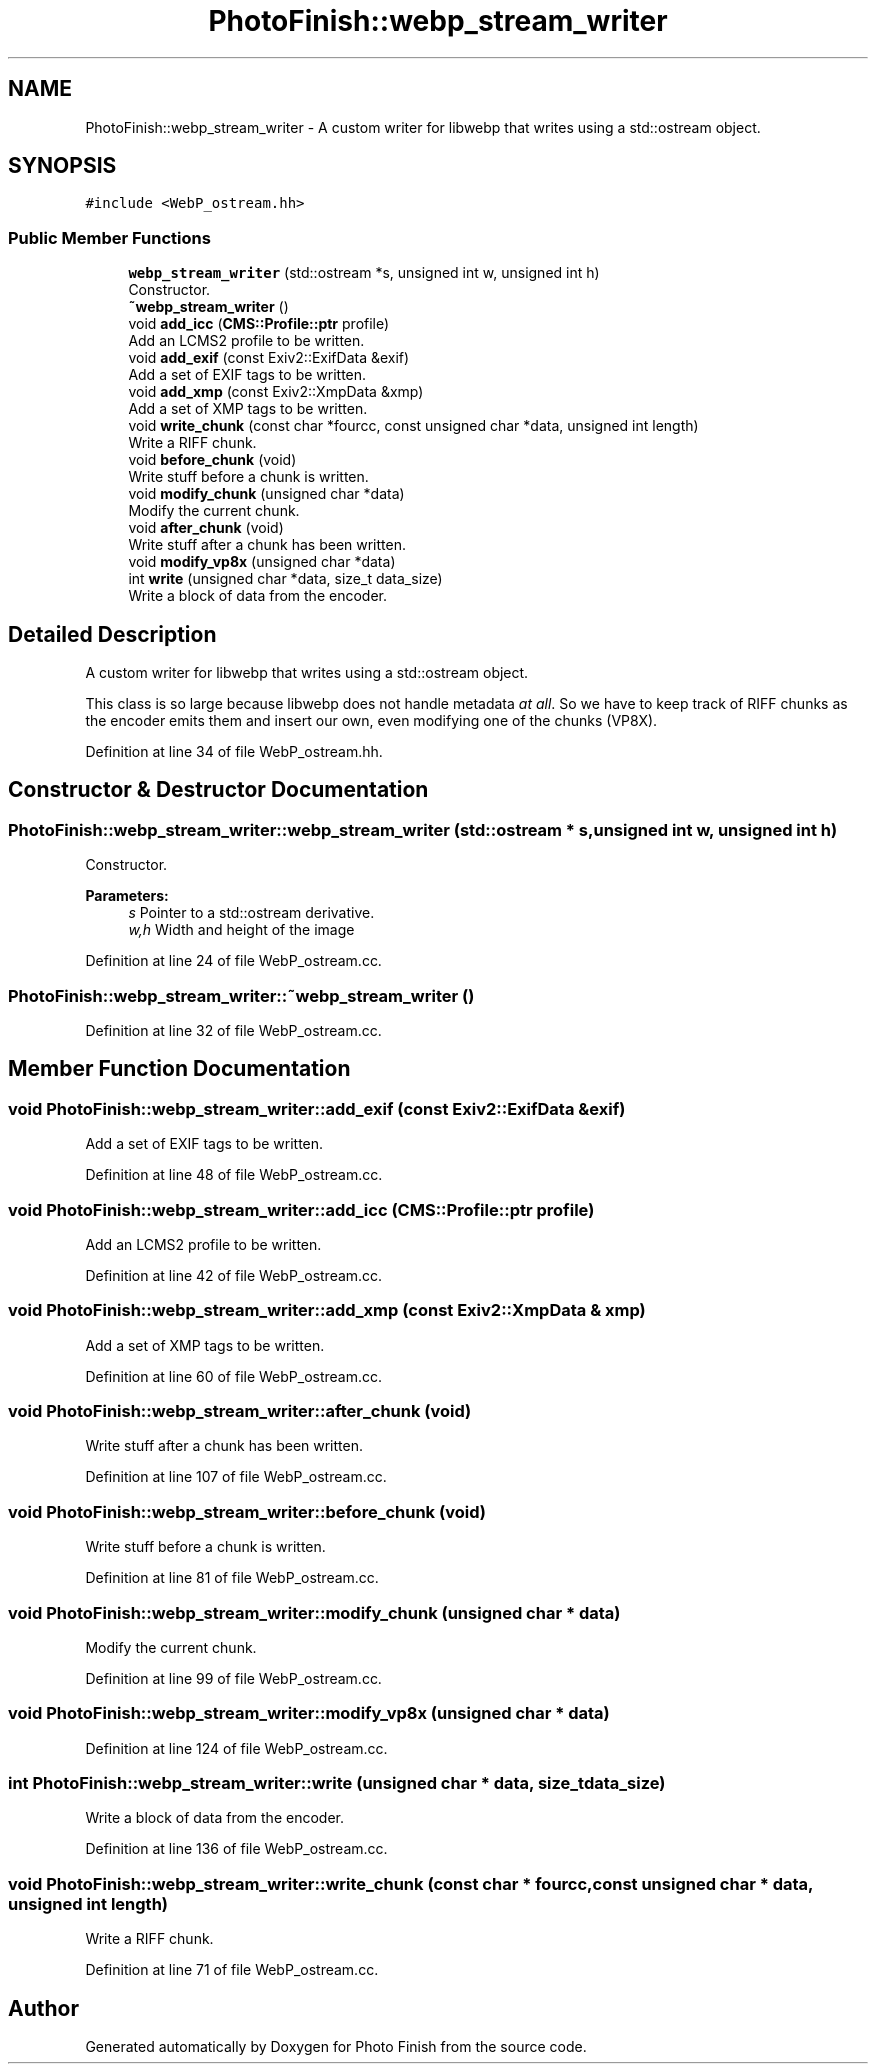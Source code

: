 .TH "PhotoFinish::webp_stream_writer" 3 "Mon Mar 6 2017" "Version 1" "Photo Finish" \" -*- nroff -*-
.ad l
.nh
.SH NAME
PhotoFinish::webp_stream_writer \- A custom writer for libwebp that writes using a std::ostream object\&.  

.SH SYNOPSIS
.br
.PP
.PP
\fC#include <WebP_ostream\&.hh>\fP
.SS "Public Member Functions"

.in +1c
.ti -1c
.RI "\fBwebp_stream_writer\fP (std::ostream *s, unsigned int w, unsigned int h)"
.br
.RI "Constructor\&. "
.ti -1c
.RI "\fB~webp_stream_writer\fP ()"
.br
.ti -1c
.RI "void \fBadd_icc\fP (\fBCMS::Profile::ptr\fP profile)"
.br
.RI "Add an LCMS2 profile to be written\&. "
.ti -1c
.RI "void \fBadd_exif\fP (const Exiv2::ExifData &exif)"
.br
.RI "Add a set of EXIF tags to be written\&. "
.ti -1c
.RI "void \fBadd_xmp\fP (const Exiv2::XmpData &xmp)"
.br
.RI "Add a set of XMP tags to be written\&. "
.ti -1c
.RI "void \fBwrite_chunk\fP (const char *fourcc, const unsigned char *data, unsigned int length)"
.br
.RI "Write a RIFF chunk\&. "
.ti -1c
.RI "void \fBbefore_chunk\fP (void)"
.br
.RI "Write stuff before a chunk is written\&. "
.ti -1c
.RI "void \fBmodify_chunk\fP (unsigned char *data)"
.br
.RI "Modify the current chunk\&. "
.ti -1c
.RI "void \fBafter_chunk\fP (void)"
.br
.RI "Write stuff after a chunk has been written\&. "
.ti -1c
.RI "void \fBmodify_vp8x\fP (unsigned char *data)"
.br
.ti -1c
.RI "int \fBwrite\fP (unsigned char *data, size_t data_size)"
.br
.RI "Write a block of data from the encoder\&. "
.in -1c
.SH "Detailed Description"
.PP 
A custom writer for libwebp that writes using a std::ostream object\&. 

This class is so large because libwebp does not handle metadata \fIat all\fP\&. So we have to keep track of RIFF chunks as the encoder emits them and insert our own, even modifying one of the chunks (VP8X)\&. 
.PP
Definition at line 34 of file WebP_ostream\&.hh\&.
.SH "Constructor & Destructor Documentation"
.PP 
.SS "PhotoFinish::webp_stream_writer::webp_stream_writer (std::ostream * s, unsigned int w, unsigned int h)"

.PP
Constructor\&. 
.PP
\fBParameters:\fP
.RS 4
\fIs\fP Pointer to a std::ostream derivative\&. 
.br
\fIw,h\fP Width and height of the image 
.RE
.PP

.PP
Definition at line 24 of file WebP_ostream\&.cc\&.
.SS "PhotoFinish::webp_stream_writer::~webp_stream_writer ()"

.PP
Definition at line 32 of file WebP_ostream\&.cc\&.
.SH "Member Function Documentation"
.PP 
.SS "void PhotoFinish::webp_stream_writer::add_exif (const Exiv2::ExifData & exif)"

.PP
Add a set of EXIF tags to be written\&. 
.PP
Definition at line 48 of file WebP_ostream\&.cc\&.
.SS "void PhotoFinish::webp_stream_writer::add_icc (\fBCMS::Profile::ptr\fP profile)"

.PP
Add an LCMS2 profile to be written\&. 
.PP
Definition at line 42 of file WebP_ostream\&.cc\&.
.SS "void PhotoFinish::webp_stream_writer::add_xmp (const Exiv2::XmpData & xmp)"

.PP
Add a set of XMP tags to be written\&. 
.PP
Definition at line 60 of file WebP_ostream\&.cc\&.
.SS "void PhotoFinish::webp_stream_writer::after_chunk (void)"

.PP
Write stuff after a chunk has been written\&. 
.PP
Definition at line 107 of file WebP_ostream\&.cc\&.
.SS "void PhotoFinish::webp_stream_writer::before_chunk (void)"

.PP
Write stuff before a chunk is written\&. 
.PP
Definition at line 81 of file WebP_ostream\&.cc\&.
.SS "void PhotoFinish::webp_stream_writer::modify_chunk (unsigned char * data)"

.PP
Modify the current chunk\&. 
.PP
Definition at line 99 of file WebP_ostream\&.cc\&.
.SS "void PhotoFinish::webp_stream_writer::modify_vp8x (unsigned char * data)"

.PP
Definition at line 124 of file WebP_ostream\&.cc\&.
.SS "int PhotoFinish::webp_stream_writer::write (unsigned char * data, size_t data_size)"

.PP
Write a block of data from the encoder\&. 
.PP
Definition at line 136 of file WebP_ostream\&.cc\&.
.SS "void PhotoFinish::webp_stream_writer::write_chunk (const char * fourcc, const unsigned char * data, unsigned int length)"

.PP
Write a RIFF chunk\&. 
.PP
Definition at line 71 of file WebP_ostream\&.cc\&.

.SH "Author"
.PP 
Generated automatically by Doxygen for Photo Finish from the source code\&.
